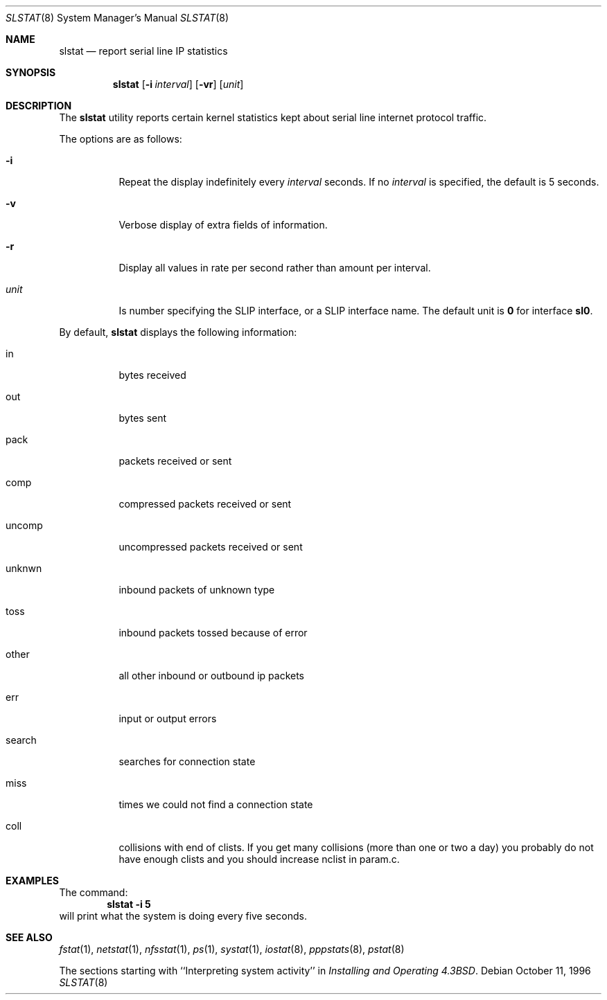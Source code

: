 .\" Copyright (c) 1986 The Regents of the University of California.
.\" All rights reserved.
.\"
.\" Redistribution and use in source and binary forms, with or without
.\" modification, are permitted provided that the following conditions
.\" are met:
.\" 1. Redistributions of source code must retain the above copyright
.\"    notice, this list of conditions and the following disclaimer.
.\" 2. Redistributions in binary form must reproduce the above copyright
.\"    notice, this list of conditions and the following disclaimer in the
.\"    documentation and/or other materials provided with the distribution.
.\" 4. Neither the name of the University nor the names of its contributors
.\"    may be used to endorse or promote products derived from this software
.\"    without specific prior written permission.
.\"
.\" THIS SOFTWARE IS PROVIDED BY THE REGENTS AND CONTRIBUTORS ``AS IS'' AND
.\" ANY EXPRESS OR IMPLIED WARRANTIES, INCLUDING, BUT NOT LIMITED TO, THE
.\" IMPLIED WARRANTIES OF MERCHANTABILITY AND FITNESS FOR A PARTICULAR PURPOSE
.\" ARE DISCLAIMED.  IN NO EVENT SHALL THE REGENTS OR CONTRIBUTORS BE LIABLE
.\" FOR ANY DIRECT, INDIRECT, INCIDENTAL, SPECIAL, EXEMPLARY, OR CONSEQUENTIAL
.\" DAMAGES (INCLUDING, BUT NOT LIMITED TO, PROCUREMENT OF SUBSTITUTE GOODS
.\" OR SERVICES; LOSS OF USE, DATA, OR PROFITS; OR BUSINESS INTERRUPTION)
.\" HOWEVER CAUSED AND ON ANY THEORY OF LIABILITY, WHETHER IN CONTRACT, STRICT
.\" LIABILITY, OR TORT (INCLUDING NEGLIGENCE OR OTHERWISE) ARISING IN ANY WAY
.\" OUT OF THE USE OF THIS SOFTWARE, EVEN IF ADVISED OF THE POSSIBILITY OF
.\" SUCH DAMAGE.
.\"
.\"	From: @(#)slstat.8	6.8 (Berkeley) 6/20/91
.\" $FreeBSD: src/usr.sbin/slstat/slstat.8,v 1.14.2.2 2001/08/16 15:56:33 ru Exp $
.\" $DragonFly: src/usr.sbin/slstat/slstat.8,v 1.4 2008/05/02 02:05:08 swildner Exp $
.\"
.Dd October 11, 1996
.Dt SLSTAT 8
.Os
.Sh NAME
.Nm slstat
.Nd report serial line IP statistics
.Sh SYNOPSIS
.Nm
.Op Fl i Ar interval
.Op Fl vr
.Op Ar unit
.Sh DESCRIPTION
The
.Nm
utility
reports certain kernel statistics kept about serial line internet
protocol traffic.
.Pp
The options are as follows:
.Bl -tag -width indent
.It Fl i
Repeat the display indefinitely every
.Ar interval
seconds.
If no
.Ar interval
is specified, the default is 5 seconds.
.It Fl v
Verbose display of extra fields of information.
.It Fl r
Display all values in rate per second rather than amount per interval.
.It Ar unit
Is number specifying the
.Tn SLIP
interface, or a
.Tn SLIP
interface name.
The default unit is
.Sy 0
for interface
.Sy sl0 .
.El
.Pp
By default,
.Nm
displays the following information:
.Bl -tag -width indent
.It in
bytes received
.It out
bytes sent
.It pack
packets received or sent
.It comp
compressed packets received or sent
.It uncomp
uncompressed packets received or sent
.It unknwn
inbound packets of unknown type
.It toss
inbound packets tossed because of error
.It other
all other inbound or outbound ip packets
.It err
input or output errors
.It search
searches for connection state
.It miss
times we could not find a connection state
.It coll
collisions with end of clists.
If you get many collisions (more than one or two
a day) you probably do not have enough clists
and you should increase
.Dv nclist
in param.c.
.El
.Sh EXAMPLES
The command:
.Dl slstat -i 5
will print what the system is doing every five
seconds.
.Sh SEE ALSO
.Xr fstat 1 ,
.Xr netstat 1 ,
.Xr nfsstat 1 ,
.Xr ps 1 ,
.Xr systat 1 ,
.Xr iostat 8 ,
.Xr pppstats 8 ,
.Xr pstat 8
.Pp
The sections starting with ``Interpreting system activity'' in
.%T "Installing and Operating 4.3BSD" .

